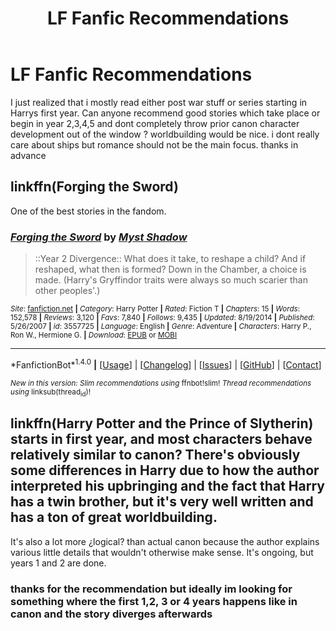 #+TITLE: LF Fanfic Recommendations

* LF Fanfic Recommendations
:PROPERTIES:
:Author: natus92
:Score: 3
:DateUnix: 1516321238.0
:DateShort: 2018-Jan-19
:FlairText: Request
:END:
I just realized that i mostly read either post war stuff or series starting in Harrys first year. Can anyone recommend good stories which take place or begin in year 2,3,4,5 and dont completely throw prior canon character development out of the window ? worldbuilding would be nice. i dont really care about ships but romance should not be the main focus. thanks in advance


** linkffn(Forging the Sword)

One of the best stories in the fandom.
:PROPERTIES:
:Author: patil-triplet
:Score: 4
:DateUnix: 1516322342.0
:DateShort: 2018-Jan-19
:END:

*** [[http://www.fanfiction.net/s/3557725/1/][*/Forging the Sword/*]] by [[https://www.fanfiction.net/u/318654/Myst-Shadow][/Myst Shadow/]]

#+begin_quote
  ::Year 2 Divergence:: What does it take, to reshape a child? And if reshaped, what then is formed? Down in the Chamber, a choice is made. (Harry's Gryffindor traits were always so much scarier than other peoples'.)
#+end_quote

^{/Site/: [[http://www.fanfiction.net/][fanfiction.net]] *|* /Category/: Harry Potter *|* /Rated/: Fiction T *|* /Chapters/: 15 *|* /Words/: 152,578 *|* /Reviews/: 3,120 *|* /Favs/: 7,840 *|* /Follows/: 9,435 *|* /Updated/: 8/19/2014 *|* /Published/: 5/26/2007 *|* /id/: 3557725 *|* /Language/: English *|* /Genre/: Adventure *|* /Characters/: Harry P., Ron W., Hermione G. *|* /Download/: [[http://www.ff2ebook.com/old/ffn-bot/index.php?id=3557725&source=ff&filetype=epub][EPUB]] or [[http://www.ff2ebook.com/old/ffn-bot/index.php?id=3557725&source=ff&filetype=mobi][MOBI]]}

--------------

*FanfictionBot*^{1.4.0} *|* [[[https://github.com/tusing/reddit-ffn-bot/wiki/Usage][Usage]]] | [[[https://github.com/tusing/reddit-ffn-bot/wiki/Changelog][Changelog]]] | [[[https://github.com/tusing/reddit-ffn-bot/issues/][Issues]]] | [[[https://github.com/tusing/reddit-ffn-bot/][GitHub]]] | [[[https://www.reddit.com/message/compose?to=tusing][Contact]]]

^{/New in this version: Slim recommendations using/ ffnbot!slim! /Thread recommendations using/ linksub(thread_id)!}
:PROPERTIES:
:Author: FanfictionBot
:Score: 1
:DateUnix: 1516322354.0
:DateShort: 2018-Jan-19
:END:


** linkffn(Harry Potter and the Prince of Slytherin) starts in first year, and most characters behave relatively similar to canon? There's obviously some differences in Harry due to how the author interpreted his upbringing and the fact that Harry has a twin brother, but it's very well written and has a ton of great worldbuilding.

It's also a lot more ¿logical? than actual canon because the author explains various little details that wouldn't otherwise make sense. It's ongoing, but years 1 and 2 are done.
:PROPERTIES:
:Author: summ3rston3
:Score: 2
:DateUnix: 1516376711.0
:DateShort: 2018-Jan-19
:END:

*** thanks for the recommendation but ideally im looking for something where the first 1,2, 3 or 4 years happens like in canon and the story diverges afterwards
:PROPERTIES:
:Author: natus92
:Score: 1
:DateUnix: 1516384250.0
:DateShort: 2018-Jan-19
:END:
